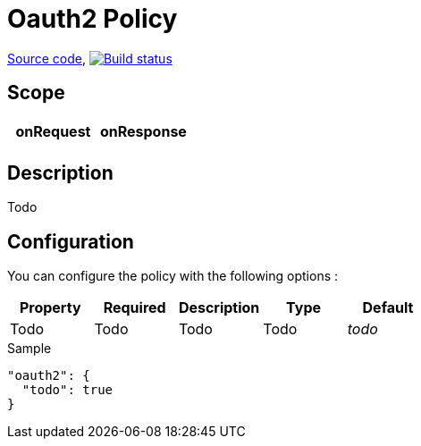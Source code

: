 = Oauth2 Policy

https://github.com/gravitee-io/gravitee-policy-oauth2[Source code],
image:http://build.gravitee.io/jenkins/buildStatus/icon?job=gravitee-policy-oauth2["Build status", link="http://build.gravitee.io/jenkins/job/gravitee-policy-oauth2/"]

== Scope

|===
|onRequest |onResponse

|
|

|===

== Description

Todo

== Configuration

You can configure the policy with the following options :

|===
|Property |Required |Description |Type |Default

|Todo
|Todo
|Todo
|Todo
|_todo_

|===


[source, json]
.Sample
----
"oauth2": {
  "todo": true
}
----